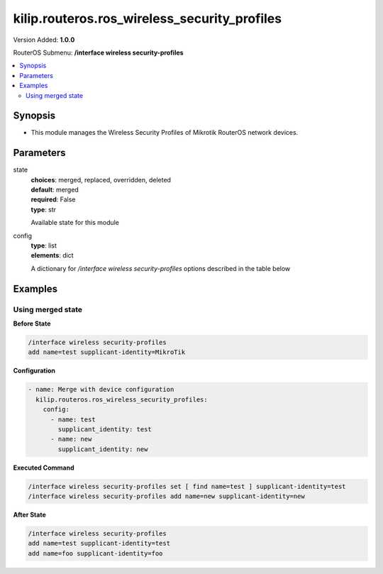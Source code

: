 .. _kilip.routeros.ros_wireless_security_profiles_module

********************************
kilip.routeros.ros_wireless_security_profiles
********************************

Version Added: **1.0.0**

RouterOS Submenu: **/interface wireless security-profiles**

.. contents::
   :local:
   :depth: 2



========
Synopsis
========


-  This module manages the Wireless Security Profiles of Mikrotik RouterOS network devices.



==========
Parameters
==========


state
  | **choices**: merged, replaced, overridden, deleted
  | **default**: merged
  | **required**: False
  | **type**: str
  Available state for this module

config
  | **type**: list
  | **elements**: dict
  A dictionary for `/interface wireless security-profiles` options described in the table below

.. raw:: html

    <table border=0 cellpadding=0 class="documentation-table"><tr><th>Name</th><th>Choices/Default</th><th>Description</th></tr><tr><td><b>authentication_types</b><div style="font-size: small"><span style="color: purple">list</span></div></td><td><ul style="margin: 0; padding: 0;"><li>
                              wpa-eap
                            </li><li>
                              wpa-psk
                            </li><li>
                              wpa2-eap
                            </li><li>
                              wpa2-psk
                            </li></ul></td><td><p>Set of supported authentication types, multiple values can be selected. Access Point will advertise supported authentication types, and client will connect to Access Point only if it supports any of the advertised authentication types.</p></td></tr><tr><td><b>comment</b><div style="font-size: small"><span style="color: purple">str</span></div></td><td></td><td><p>Give notes for this resource</p></td></tr><tr><td><b>disable_pmkid</b><div style="font-size: small"><span style="color: purple">str</span></div></td><td><ul style="margin: 0; padding: 0;"><li><div style="color: blue"><b>no</b>&nbsp;&larr;</div></li><li>
                              yes
                            </li></ul></td><td><p>Whether to include PMKID into the EAPOL frame sent out by the Access Point. Disabling PMKID can cause compatibility issues with devices that use the PMKID to connect to an Access Point.</p><ul><li>yes - removes PMKID from EAPOL frames (improves security, reduces compatibility).</li><li>no - includes PMKID into EAPOL frames (reduces security, improves compatibility).</li></ul><p>This property only has effect on Access Points.</p></td></tr><tr><td><b>eap_methods</b><div style="font-size: small"><span style="color: purple">str</span></div></td><td><ul style="margin: 0; padding: 0;"><li>
                              eap-tls
                            </li><li>
                              eap-ttls-mschapv2
                            </li><li><div style="color: blue"><b>passthrough</b>&nbsp;&larr;</div></li><li>
                              peap
                            </li></ul></td><td><p>Allowed types of authentication methods, multiple values can be selected. This property only has effect on Access Points.</p><ul><li>eap-tls - Use built-in EAP TLS authentication. Both client and server certificates are supported. See description of <strong>tls-mode</strong> and <strong>tls-certificate</strong> properties.</li><li>eap-ttls-mschapv2 - Use EAP-TTLS with MS-CHAPv2 authentication.</li><li>passthrough - Access Point will relay authentication process to the RADIUS server.</li><li>peap - Use Protected EAP authentication.</li></ul></td></tr><tr><td><b>group_ciphers</b><div style="font-size: small"><span style="color: purple">str</span></div></td><td><ul style="margin: 0; padding: 0;"><li><div style="color: blue"><b>aes-ccm</b>&nbsp;&larr;</div></li><li>
                              tkip
                            </li></ul></td><td><p>Access Point advertises one of these ciphers, multiple values can be selected. Access Point uses it to encrypt all broadcast and multicast frames. Client attempts connection only to Access Points that use one of the specified group ciphers.</p><ul><li>tkip - Temporal Key Integrity Protocol - encryption protocol, compatible with legacy WEP equipment, but enhanced to correct some of the WEP flaws.</li><li>aes-ccm - more secure WPA encryption protocol, based on the reliable AES (Advanced Encryption Standard). Networks free of WEP legacy should use only this cipher.</li></ul></td></tr><tr><td><b>group_key_update</b><div style="font-size: small"><span style="color: purple">str</span></div></td><td></td><td><p>Controls how often Access Point updates the group key. This key is used to encrypt all broadcast and multicast frames. property only has effect for Access Points.</p></td></tr><tr><td><b>interim_update</b><div style="font-size: small"><span style="color: purple">str</span></div></td><td></td><td><p>When RADIUS accounting is used, Access Point periodically sends accounting information updates to the RADIUS server. This property specifies default update interval that can be overridden by the RADIUS server using <a href="https://wiki.mikrotik.com/wiki/Manual:Interface/Wireless#RADIUS_MAC_authentication" title="Manual:Interface/Wireless"> Acct-Interim-Interval</a> attribute.</p></td></tr><tr><td><b>mode</b><div style="font-size: small"><span style="color: purple">str</span></div></td><td><ul style="margin: 0; padding: 0;"><li>
                              dynamic-keys
                            </li><li><div style="color: blue"><b>none</b>&nbsp;&larr;</div></li><li>
                              static-keys-optional
                            </li><li>
                              static-keys-required
                            </li></ul></td><td><p>Encryption mode for the security profile.</p><ul><li>none - Encryption is not used. Encrypted frames are not accepted.</li><li>static-keys-required - WEP mode. Do not accept and do not send unencrypted frames. Station in <em>static-keys-required</em> mode will not connect to an Access Point in <em>static-keys-optional</em> mode.</li><li>static-keys-optional - WEP mode. Support encryption and decryption, but allow also to receive and send unencrypted frames. Device will send unencrypted frames if encryption algorithm is specified as <em>none</em>. Station in <em>static-keys-optional</em> mode will not connect to an Access Point in <em>static-keys-required</em> mode. See also: <a href="https://wiki.mikrotik.com/wiki/Manual:Interface/Wireless#WEP_properties" title="Manual:Interface/Wireless"> static-sta-private-algo</a>, <a href="https://wiki.mikrotik.com/wiki/Manual:Interface/Wireless#WEP_properties" title="Manual:Interface/Wireless"> static-transmit-key</a>.</li><li>dynamic-keys - WPA mode.</li></ul></td></tr><tr><td><b>mschapv2_password</b><div style="font-size: small"><span style="color: purple">str</span></div></td><td></td><td><p>Password to use for authentication when <em>eap-ttls-mschapv2</em> authentication method is being used. This property only has effect on Stations.</p></td></tr><tr><td><b>mschapv2_username</b><div style="font-size: small"><span style="color: purple">str</span></div></td><td></td><td><p>Username to use for authentication when <em>eap-ttls-mschapv2</em> authentication method is being used. This property only has effect on Stations.</p></td></tr><tr><td><b>name</b><div style="font-size: small"><span style="color: purple">str</span></div></td><td></td><td><p>Name of the security profile</p></td></tr><tr><td><b>radius_called_format</b><div style="font-size: small"><span style="color: purple">str</span></div></td><td><ul style="margin: 0; padding: 0;"><li>
                              mac
                            </li><li><div style="color: blue"><b>mac:ssid</b>&nbsp;&larr;</div></li><li>
                              ssid
                            </li></ul></td><td><p>Format of how the 'called-id' identifier will be passed to RADIUS. When configuring radius server clients, you can specify 'called-id' in order to separate multiple entires.</p></td></tr><tr><td><b>radius_eap_accounting</b><div style="font-size: small"><span style="color: purple">str</span></div></td><td><ul style="margin: 0; padding: 0;"><li><div style="color: blue"><b>no</b>&nbsp;&larr;</div></li><li>
                              yes
                            </li></ul></td><td><p>Explicitly enable accouting packets for radius-eap authentication</p></td></tr><tr><td><b>radius_mac_accounting</b><div style="font-size: small"><span style="color: purple">str</span></div></td><td><ul style="margin: 0; padding: 0;"><li><div style="color: blue"><b>no</b>&nbsp;&larr;</div></li><li>
                              yes
                            </li></ul></td><td><p>Explicitly enable accouting packets for radius-mac authentication</p></td></tr><tr><td><b>radius_mac_authentication</b><div style="font-size: small"><span style="color: purple">str</span></div></td><td><ul style="margin: 0; padding: 0;"><li><div style="color: blue"><b>no</b>&nbsp;&larr;</div></li><li>
                              yes
                            </li></ul></td><td><p>This property affects the way how Access Point processes clients that are not found in the <a href="https://wiki.mikrotik.com/wiki/Manual:Interface/Wireless#Access_List" title="Manual:Interface/Wireless"> Access List</a>.</p><ul><li>no - allow or reject client authentication based on the value of <a href="https://wiki.mikrotik.com/wiki/Manual:Interface/Wireless#General_interface_properties" title="Manual:Interface/Wireless"> default-authentication</a> property of the Wireless interface.</li><li>yes - Query RADIUS server using MAC address of client as user name. With this setting the value of <a href="https://wiki.mikrotik.com/wiki/Manual:Interface/Wireless#General_interface_properties" title="Manual:Interface/Wireless"> default-authentication</a> has no effect.</li></ul></td></tr><tr><td><b>radius_mac_caching</b><div style="font-size: small"><span style="color: purple">str</span></div></td><td><ul style="margin: 0; padding: 0;"><li><div style="color: blue"><b>disabled</b>&nbsp;&larr;</div></li><li>
                              time
                            </li></ul></td><td><p>If this value is set to time interval, the Access Point will cache RADIUS MAC authentication responses for specified time, and will not contact RADIUS server if matching cache entry already exists. Value <em>disabled</em> will disable cache, Access Point will always contact RADIUS server.</p></td></tr><tr><td><b>radius_mac_format</b><div style="font-size: small"><span style="color: purple">str</span></div></td><td><ul style="margin: 0; padding: 0;"><li>
                              XX XX XX XX XX XX
                            </li><li>
                              XX-XX-XX-XX-XX-XX
                            </li><li><div style="color: blue"><b>XX:XX:XX:XX:XX:XX</b>&nbsp;&larr;</div></li><li>
                              XXXX:XXXX:XXXX
                            </li><li>
                              XXXXXX-XXXXXX
                            </li><li>
                              XXXXXX:XXXXXX
                            </li><li>
                              XXXXXXXXXXXX
                            </li></ul></td><td><p>Controls how MAC address of the client is encoded by Access Point in the User-Name attribute of the MAC authentication and MAC accounting RADIUS requests.</p></td></tr><tr><td><b>radius_mac_mode</b><div style="font-size: small"><span style="color: purple">str</span></div></td><td><ul style="margin: 0; padding: 0;"><li><div style="color: blue"><b>as-username</b>&nbsp;&larr;</div></li><li>
                              as-username-and-password
                            </li></ul></td><td><p>By default Access Point uses an empty password, when sending Access-Request during MAC authentication. When this property is set to <em>as-username-and-password</em>, Access Point will use the same value for User-Password attribute as for the User-Name attribute.</p></td></tr><tr><td><b>supplicant_identity</b><div style="font-size: small"><span style="color: purple">str</span></div></td><td></td><td><p>EAP identity that is sent by client at the beginning of EAP authentication. This value is used as a value for User-Name attribute in RADIUS messages sent by RADIUS EAP accounting and RADIUS EAP pass-through authentication.</p></td></tr><tr><td><b>tls_certificate</b><div style="font-size: small"><span style="color: purple">str</span></div></td><td><ul style="margin: 0; padding: 0;"><li>
                              name
                            </li><li><div style="color: blue"><b>none</b>&nbsp;&larr;</div></li></ul></td><td><p>Access Point always needs a certificate when configured when <strong>tls-mode</strong> is set to <em>verify-certificate</em>, or is set to <em>dont-verify-certificate</em>. Client needs a certificate only if Access Point is configured with <strong>tls-mode</strong> set to <em>verify-certificate</em>. In this case client needs a valid certificate that is signed by a CA known to the Access Point. This property only has effect when <strong>tls-mode</strong> is not set to <em>no-certificates</em> and <strong>eap-methods</strong> contains <em>eap-tls</em>.</p></td></tr><tr><td><b>tls_mode</b><div style="font-size: small"><span style="color: purple">str</span></div></td><td><ul style="margin: 0; padding: 0;"><li>
                              dont-verify-certificate
                            </li><li><div style="color: blue"><b>no-certificates</b>&nbsp;&larr;</div></li><li>
                              verify-certificate
                            </li><li>
                              verify-certificate-with-crl
                            </li></ul></td><td><p>This property has effect only when <strong>eap-methods</strong> contains <em>eap-tls</em>.</p><ul><li>verify-certificate - Require remote device to have valid certificate. Check that it is signed by known certificate authority. No additional identity verification is done. Certificate may include information about time period during which it is valid. If router has incorrect time and date, it may reject valid certificate because router's clock is outside that period. See also the <a href="https://wiki.mikrotik.com/wiki/Manual:System/Certificates" title="Manual:System/Certificates"> Certificates</a> configuration.</li><li>dont-verify-certificate - Do not check certificate of the remote device. Access Point will not require client to provide certificate.</li><li>no-certificates - Do not use certificates. TLS session is established using 2048 bit anonymous Diffie-Hellman key exchange.</li><li>verify-certificate-with-crl - Same as <em>verify-certificate</em> but also checks if the certificate is valid by checking the Certificate Revocation List.</li></ul></td></tr><tr><td><b>unicast_ciphers</b><div style="font-size: small"><span style="color: purple">str</span></div></td><td><ul style="margin: 0; padding: 0;"><li><div style="color: blue"><b>aes-ccm</b>&nbsp;&larr;</div></li><li>
                              tkip
                            </li></ul></td><td><p>Access Point advertises that it supports specified ciphers, multiple values can be selected. Client attempts connection only to Access Points that supports at least one of the specified ciphers. One of the ciphers will be used to encrypt unicast frames that are sent between Access Point and Station.</p></td></tr><tr><td><b>wpa2_pre_shared_key</b><div style="font-size: small"><span style="color: purple">str</span></div></td><td></td><td><p>WPA2 pre-shared key mode requires all devices in a BSS to have common secret key. Value of this key can be an arbitrary text. Commonly referred to as the network password for WPA2 mode. property only has effect when <em>wpa2-psk</em> is added to <strong>authentication-types</strong>.</p></td></tr><tr><td><b>wpa_pre_shared_key</b><div style="font-size: small"><span style="color: purple">str</span></div></td><td></td><td><p>WPA pre-shared key mode requires all devices in a BSS to have common secret key. Value of this key can be an arbitrary text. Commonly referred to as the network password for WPA mode. property only has effect when <em>wpa-psk</em> is added to <strong>authentication-types</strong>.</p></td></tr></table>



========
Examples
========




------------------
Using merged state
------------------


**Before State**

.. code-block:: ssh

    /interface wireless security-profiles
    add name=test supplicant-identity=MikroTik
    



**Configuration**


.. code-block:: yaml+jinja

    - name: Merge with device configuration
      kilip.routeros.ros_wireless_security_profiles:
        config:
          - name: test
            supplicant_identity: test
          - name: new
            supplicant_identity: new
        
      

**Executed Command**


.. code-block:: ssh

    /interface wireless security-profiles set [ find name=test ] supplicant-identity=test
    /interface wireless security-profiles add name=new supplicant-identity=new


**After State**


.. code-block:: ssh

    /interface wireless security-profiles
    add name=test supplicant-identity=test
    add name=foo supplicant-identity=foo
    


